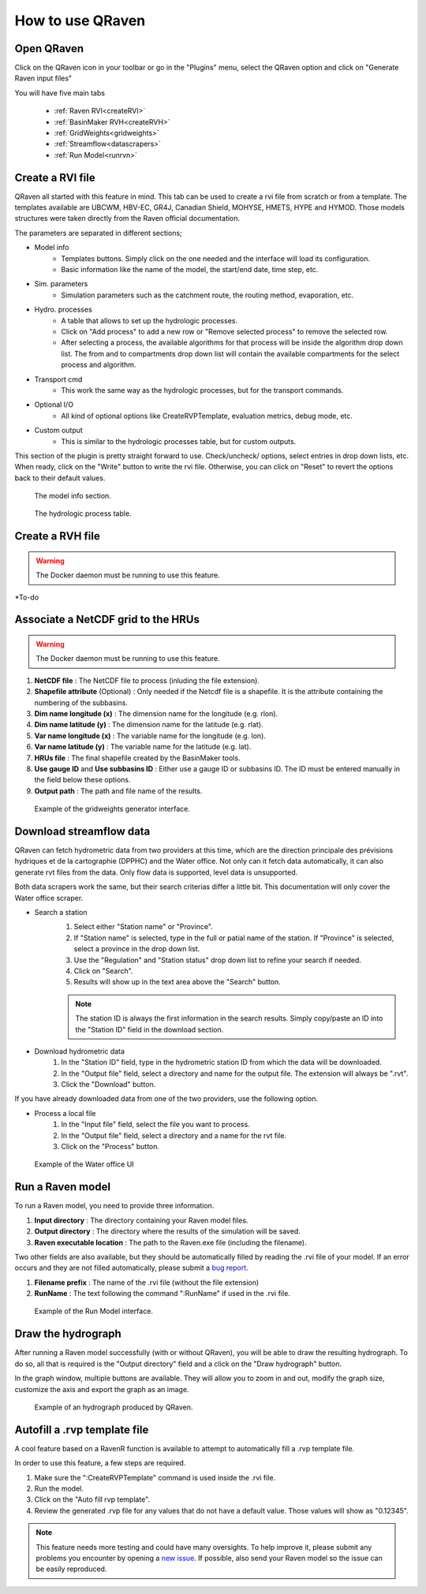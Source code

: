 How to use QRaven
=================

.. _Usage:


Open QRaven
-----------
.. |qrvn_ico| image:: https://github.com/Scriptbash/QRaven/blob/main/qraven/icon.png?raw=true
  :width: 20

Click on the QRaven icon |qrvn_ico| in your toolbar or go in the "Plugins" menu, select the QRaven option and click on "Generate Raven input files"

.. image:: https://user-images.githubusercontent.com/98601298/170999781-22514c96-7611-424a-b946-69fd465c5181.png
  :width: 600

You will have five main tabs

 * :ref:`Raven RVI<createRVI>`
 * :ref:`BasinMaker RVH<createRVH>`
 * :ref:`GridWeights<gridweights>`
 * :ref:`Streamflow<datascrapers>`
 * :ref:`Run Model<runrvn>`

.. _createRVI:

Create a RVI file
-----------------
QRaven all started with this feature in mind. This tab can be used to create a rvi file from scratch or from a template.
The templates available are UBCWM, HBV-EC, GR4J, Canadian Shield,
MOHYSE, HMETS, HYPE and HYMOD. Those models structures were taken directly from the Raven official documentation.

The parameters are separated in different sections; 

- Model info
   - Templates buttons. Simply click on the one needed and the interface will load its configuration. 
   - Basic information like the name of the model, the start/end date, time step, etc.
- Sim. parameters
   - Simulation parameters such as the catchment route, the routing method, evaporation, etc.
- Hydro. processes
   - A table that allows to set up the hydrologic processes.
   - Click on "Add process" to add a new row or "Remove selected process" to remove the selected row.
   - After selecting a process, the available algorithms for that process will be inside the algorithm drop down list. The from and to
     compartments drop down list will contain the available compartments for the select process and algorithm.
- Transport cmd
   - This work the same way as the hydrologic processes, but for the transport commands.
- Optional I/O
   - All kind of optional options like CreateRVPTemplate, evaluation metrics, debug mode, etc.
- Custom output
   - This is similar to the hydrologic processes table, but for custom outputs.

This section of the plugin is pretty straight forward to use. Check/uncheck/ options, select entries in drop down lists, etc.
When ready, click on the "Write" button to write the rvi file. Otherwise, you can click on "Reset" to revert the options back to their default values.

.. figure:: ./images/modelinfo_ui.png
  :width: 600

  The model info section.

.. figure:: ./images/hydroproc_ui.png
  :width: 600

  The hydrologic process table.

.. _createRVH:

Create a RVH file
-----------------
.. warning::
  The Docker daemon must be running to use this feature.

*To-do

.. _gridweights:

Associate a NetCDF grid to the HRUs
-----------------------------------
.. warning::
  The Docker daemon must be running to use this feature.

1. **NetCDF file** : The NetCDF file to process (inluding the file extension).
2. **Shapefile attribute** (Optional) : Only needed if the Netcdf file is a shapefile. It is the attribute containing the numbering of the subbasins.
3. **Dim name longitude (x)** : The dimension name for the longitude (e.g. rlon).
4. **Dim name latitude (y)** : The dimension name for the latitude (e.g. rlat).
5. **Var name longitude (x)** : The variable name for the longitude (e.g. lon).
6. **Var name latitude (y)** : The variable name for the latitude (e.g. lat).
7. **HRUs file** : The final shapefile created by the BasinMaker tools.
8. **Use gauge ID** and **Use subbasins ID** : Either use a gauge ID or subbasins ID. The ID must be entered manually in the field below these options.
9. **Output path** : The path and file name of the results.

.. figure:: https://user-images.githubusercontent.com/98601298/188149605-f67b527a-4069-4a51-9830-4290c79fd0b8.png
  :width: 600
  
  Example of the gridweights generator interface.

.. _datascrapers:

Download streamflow data
------------------------
QRaven can fetch hydrometric data from two providers at this time, which are the 
direction principale des prévisions hydriques et de la cartographie (DPPHC) and the Water office. Not only can it fetch data automatically,
it can also generate rvt files from the data. Only flow data is supported, level data is unsupported.

Both data scrapers work the same, but their search criterias differ a little bit. This documentation will only cover the Water office scraper.

- Search a station
   1. Select either "Station name" or "Province".
   2. If "Station name" is selected, type in the full or patial name of the station. If "Province" is selected, select a province in the drop down list.
   3. Use the "Regulation" and "Station status" drop down list to refine your search if needed.
   4. Click on "Search".
   5. Results will show up in the text area above the "Search" button.
   
   .. note:: 
    The station ID is always the first information in the search results. Simply copy/paste an ID into the "Station ID" field in the download section.


- Download hydrometric data
   1. In the "Station ID" field, type in the hydrometric station ID from which the data will be downloaded.
   2. In the "Output file" field, select a directory and name for the output file. The extension will always be ".rvt".
   3. Click the "Download" button.

If you have already downloaded data from one of the two providers, use the following option.

- Process a local file
   1. In the "Input file" field, select the file you want to process.
   2. In the "Output file" field, select a directory and a name for the rvt file.
   3. Click on the "Process" button. 

.. figure:: ./images/watersurvey_ui.png
  :width: 600

  Example of the Water office UI

.. _runrvn:

Run a Raven model
-----------------
To run a Raven model, you need to provide three information.

1. **Input directory** : The directory containing your Raven model files.
2. **Output directory** : The directory where the results of the simulation will be saved.
3. **Raven executable location** : The path to the Raven.exe file (including the filename).

Two other fields are also available, but they should be automatically filled by reading the .rvi file of your model.
If an error occurs and they are not filled automatically, please submit a `bug report <https://github.com/Scriptbash/QRaven/issues>`_.

1. **Filename prefix** : The name of the .rvi file (without the file extension)
2. **RunName** : The text following the command ":RunName" if used in the .rvi file. 

.. figure:: https://user-images.githubusercontent.com/98601298/188149995-0dbed886-7906-412a-b798-09bae286959e.png
  :width: 600
  
  Example of the Run Model interface.

Draw the hydrograph
-------------------
After running a Raven model successfully (with or without QRaven), you will be able to draw the resulting hydrograph.
To do so, all that is required is the "Output directory" field and a click on the "Draw hydrograph" button. 

In the graph window, multiple buttons are available. They will allow you to zoom in and out, modify the graph size, customize the axis and export the graph as an image.

.. figure:: https://user-images.githubusercontent.com/98601298/188150121-ff889b56-5aa3-4e17-9d7f-28848896932d.png
  :width: 450
  
  Example of an hydrograph produced by QRaven.

Autofill a .rvp template file
------------------------------
A cool feature based on a RavenR function is available to attempt to automatically fill a .rvp template file.

In order to use this feature, a few steps are required.

1. Make sure the ":CreateRVPTemplate" command is used inside the .rvi file.
2. Run the model.
3. Click on the "Auto fill rvp template".
4. Review the generated .rvp file for any values that do not have a default value. Those values will show as "0.12345".

.. note::
  This feature needs more testing and could have many oversights. To help improve it, please submit any problems you encounter by opening a `new issue <https://github.com/Scriptbash/QRaven/issues>`_.
  If possible, also send your Raven model so the issue can be easily reproduced.
